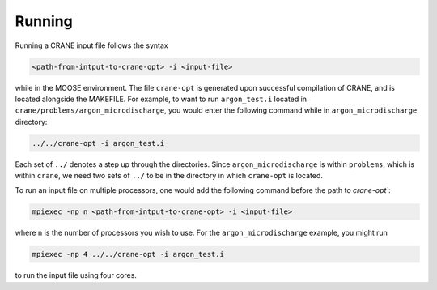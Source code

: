 Running
=======

Running a CRANE input file follows the syntax

.. code-block:: bash
    
    <path-from-intput-to-crane-opt> -i <input-file>

while in the MOOSE environment. 
The file ``crane-opt`` is generated upon successful compilation of CRANE, 
and is located alongside the MAKEFILE. 
For example, to want to run ``argon_test.i`` located in ``crane/problems/argon_microdischarge``,
you would enter the following command while in ``argon_microdischarge`` directory:

.. code-block:: bash
    
    ../../crane-opt -i argon_test.i

Each set of ``../`` denotes a step up through the directories. 
Since ``argon_microdischarge`` is within ``problems``, which is within ``crane``,
we need two sets of ``../`` to be in the directory in which ``crane-opt`` is located.

To run an input file on multiple processors, 
one would add the following command before the path to `crane-opt``:

.. code-block:: bash
    
    mpiexec -np n <path-from-intput-to-crane-opt> -i <input-file>

where ``n`` is the number of processors you wish to use. For the ``argon_microdischarge`` example,
you might run

.. code-block:: bash
    
    mpiexec -np 4 ../../crane-opt -i argon_test.i

to run the input file using four cores.